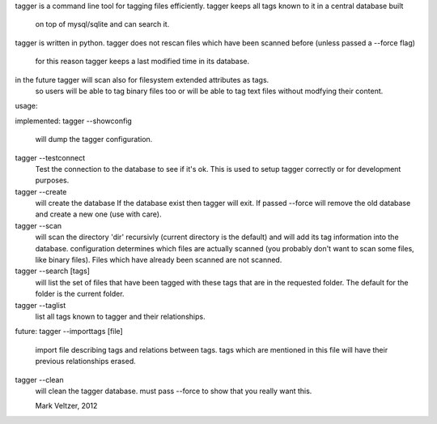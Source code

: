 tagger is a command line tool for tagging files efficiently.
tagger keeps all tags known to it in a central database built
	on top of mysql/sqlite and can search it.
tagger is written in python.
tagger does not rescan files which have been scanned before (unless passed a --force flag)
	for this reason tagger keeps a last modified time in its database.
in the future tagger will scan also for filesystem extended attributes as tags.
	so users will be able to tag binary files too or will be able to tag
	text files without modfying their content.

usage:

implemented:
tagger --showconfig
	will dump the tagger configuration.
tagger --testconnect
	Test the connection to the database to see if it's ok.
	This is used to setup tagger correctly or for development purposes.
tagger --create
	will create the database
	If the database exist then tagger will exit.
	If passed --force will remove the old database and create a new one (use with care).
tagger --scan
	will scan the directory 'dir' recursivly (current directory is the default)
	and will add its tag information into the database.
	configuration determines which files are actually scanned (you probably don't want to scan
	some files, like binary files).
	Files which have already been scanned are not scanned.
tagger --search [tags]
	will list the set of files that have been tagged with these tags that are in the requested folder.
	The default for the folder is the current folder.
tagger --taglist
	list all tags known to tagger and their relationships.

future:
tagger --importtags [file]
	import file describing tags and relations between tags.
	tags which are mentioned in this file will have their previous relationships erased.
tagger --clean
	will clean the tagger database.
	must pass --force to show that you really want this.

	Mark Veltzer, 2012
